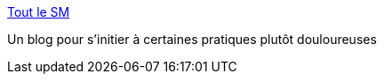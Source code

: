:jbake-type: post
:jbake-status: published
:jbake-title: Tout le SM
:jbake-tags: adult,blog,bdsm,sexe,_mois_mai,_année_2006
:jbake-date: 2006-05-20
:jbake-depth: ../
:jbake-uri: shaarli/1148127423000.adoc
:jbake-source: https://nicolas-delsaux.hd.free.fr/Shaarli?searchterm=http%3A%2F%2Ftoutlesm.canalblog.com%2F&searchtags=adult+blog+bdsm+sexe+_mois_mai+_ann%C3%A9e_2006
:jbake-style: shaarli

http://toutlesm.canalblog.com/[Tout le SM]

Un blog pour s'initier à certaines pratiques plutôt douloureuses
